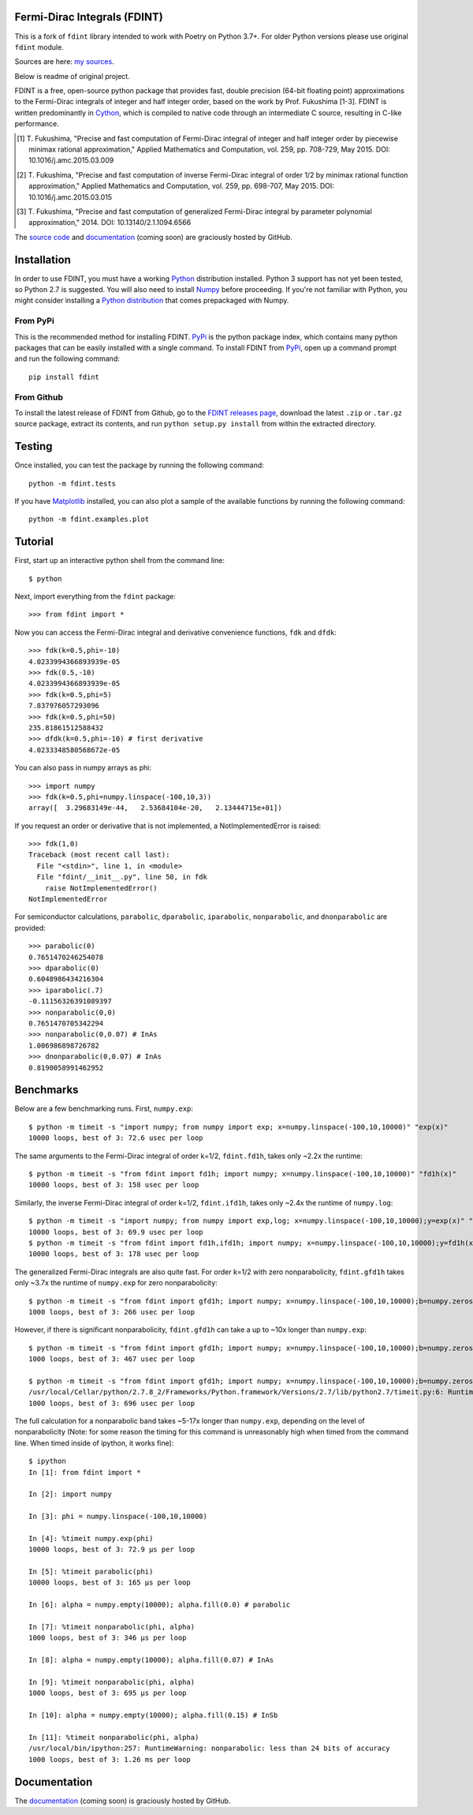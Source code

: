 Fermi-Dirac Integrals (FDINT)
=============================

This is a fork of ``fdint`` library intended to work with Poetry on Python 3.7+.
For older Python versions please use original ``fdint`` module.


Sources are here: `my sources`_.

Below is readme of original project.

FDINT is a free, open-source python package that provides fast, double
precision (64-bit floating point) approximations to the Fermi-Dirac
integrals of integer and half integer order, based on the work by
Prof. Fukushima [1-3]. FDINT is written predominantly in Cython_, which
is compiled to native code through an intermediate C source, resulting
in C-like performance.

.. [1] T. Fukushima, "Precise and fast computation of Fermi-Dirac integral of
   integer and half integer order by piecewise minimax rational approximation,"
   Applied Mathematics and Computation, vol. 259, pp. 708-729, May 2015.
   DOI: 10.1016/j.amc.2015.03.009

.. [2] T. Fukushima, "Precise and fast computation of inverse Fermi-Dirac
   integral of order 1/2 by minimax rational function approximation,"
   Applied Mathematics and Computation, vol. 259, pp. 698-707, May 2015.
   DOI: 10.1016/j.amc.2015.03.015
    
.. [3] T. Fukushima, "Precise and fast computation of generalized Fermi-Dirac
   integral by parameter polynomial approximation," 2014.
   DOI: 10.13140/2.1.1094.6566

The `source code`_ and `documentation`_ (coming soon) are graciously hosted
by GitHub.

Installation
============

In order to use FDINT, you must have a working `Python`_ distribution
installed. Python 3 support has not yet been tested, so Python 2.7 is
suggested. You will also need to install `Numpy`_ before proceeding. If
you're not familiar with Python, you might consider installing a
`Python distribution`_ that comes prepackaged with Numpy.

From PyPi
---------

This is the recommended method for installing FDINT. `PyPi`_ is the python
package index, which contains many python packages that can be easily installed
with a single command. To install FDINT from `PyPi`_, open up a command
prompt and run the following command::

    pip install fdint


From Github
-----------

To install the latest release of FDINT from Github, go to the
`FDINT releases page`_, download the latest ``.zip`` or ``.tar.gz``
source package, extract its contents, and run ``python setup.py install``
from within the extracted directory.


Testing
=======

Once installed, you can test the package by running the following command::

    python -m fdint.tests

If you have Matplotlib_ installed, you can also plot a sample of the
available functions by running the following command::

    python -m fdint.examples.plot

Tutorial
========

First, start up an interactive python shell from the command line::

    $ python

Next, import everything from the ``fdint`` package::

    >>> from fdint import *

Now you can access the Fermi-Dirac integral and derivative convenience
functions, ``fdk`` and ``dfdk``::

    >>> fdk(k=0.5,phi=-10)
    4.0233994366893939e-05
    >>> fdk(0.5,-10)
    4.0233994366893939e-05
    >>> fdk(k=0.5,phi=5)
    7.837976057293096
    >>> fdk(k=0.5,phi=50)
    235.81861512588432
    >>> dfdk(k=0.5,phi=-10) # first derivative
    4.0233348580568672e-05

You can also pass in numpy arrays as phi::

    >>> import numpy
    >>> fdk(k=0.5,phi=numpy.linspace(-100,10,3))
    array([  3.29683149e-44,   2.53684104e-20,   2.13444715e+01])

If you request an order or derivative that is not implemented, a
NotImplementedError is raised::

    >>> fdk(1,0)
    Traceback (most recent call last):
      File "<stdin>", line 1, in <module>
      File "fdint/__init__.py", line 50, in fdk
        raise NotImplementedError()
    NotImplementedError

For semiconductor calculations, ``parabolic``, ``dparabolic``, ``iparabolic``,
``nonparabolic``, and ``dnonparabolic`` are provided::

    >>> parabolic(0)
    0.7651470246254078
    >>> dparabolic(0)
    0.6048986434216304
    >>> iparabolic(.7)
    -0.11156326391089397
    >>> nonparabolic(0,0)
    0.7651470705342294
    >>> nonparabolic(0,0.07) # InAs
    1.006986898726782
    >>> dnonparabolic(0,0.07) # InAs
    0.8190058991462952

Benchmarks
==========

Below are a few benchmarking runs. First, ``numpy.exp``::

    $ python -m timeit -s "import numpy; from numpy import exp; x=numpy.linspace(-100,10,10000)" "exp(x)"
    10000 loops, best of 3: 72.6 usec per loop

The same arguments to the Fermi-Dirac integral of order k=1/2, ``fdint.fd1h``,
takes only ~2.2x the runtime::

    $ python -m timeit -s "from fdint import fd1h; import numpy; x=numpy.linspace(-100,10,10000)" "fd1h(x)"
    10000 loops, best of 3: 158 usec per loop

Similarly, the inverse Fermi-Dirac integral of order k=1/2, ``fdint.ifd1h``,
takes only ~2.4x the runtime of ``numpy.log``::

    $ python -m timeit -s "import numpy; from numpy import exp,log; x=numpy.linspace(-100,10,10000);y=exp(x)" "log(y)"
    10000 loops, best of 3: 69.9 usec per loop
    $ python -m timeit -s "from fdint import fd1h,ifd1h; import numpy; x=numpy.linspace(-100,10,10000);y=fd1h(x)" "ifd1h(y)"
    10000 loops, best of 3: 178 usec per loop
    
The generalized Fermi-Dirac integrals are also quite fast. For order
k=1/2 with zero nonparabolicity, ``fdint.gfd1h`` takes only ~3.7x the runtime
of ``numpy.exp`` for zero nonparabolicity::

    $ python -m timeit -s "from fdint import gfd1h; import numpy; x=numpy.linspace(-100,10,10000);b=numpy.zeros(10000);b.fill(0.)" "gfd1h(x,b)"
    1000 loops, best of 3: 266 usec per loop

However, if there is significant nonparabolicity, ``fdint.gfd1h`` can take a
up to ~10x longer than ``numpy.exp``::

    $ python -m timeit -s "from fdint import gfd1h; import numpy; x=numpy.linspace(-100,10,10000);b=numpy.zeros(10000);b.fill(0.1)" "gfd1h(x,b)"
    1000 loops, best of 3: 467 usec per loop

    $ python -m timeit -s "from fdint import gfd1h; import numpy; x=numpy.linspace(-100,10,10000);b=numpy.zeros(10000);b.fill(0.3)" "gfd1h(x,b)"
    /usr/local/Cellar/python/2.7.8_2/Frameworks/Python.framework/Versions/2.7/lib/python2.7/timeit.py:6: RuntimeWarning: gfd1h: less than 24 bits of accuracy
    1000 loops, best of 3: 696 usec per loop

The full calculation for a nonparabolic band takes ~5-17x longer than
``numpy.exp``, depending on the level of nonparabolicity (Note: for
some reason the timing for this command is unreasonably high when timed
from the command line. When timed inside of ipython, it works fine)::

    $ ipython
    In [1]: from fdint import *
    
    In [2]: import numpy
    
    In [3]: phi = numpy.linspace(-100,10,10000)
    
    In [4]: %timeit numpy.exp(phi)
    10000 loops, best of 3: 72.9 µs per loop
    
    In [5]: %timeit parabolic(phi)
    10000 loops, best of 3: 165 µs per loop
    
    In [6]: alpha = numpy.empty(10000); alpha.fill(0.0) # parabolic
    
    In [7]: %timeit nonparabolic(phi, alpha)
    1000 loops, best of 3: 346 µs per loop
    
    In [8]: alpha = numpy.empty(10000); alpha.fill(0.07) # InAs
    
    In [9]: %timeit nonparabolic(phi, alpha)
    1000 loops, best of 3: 695 µs per loop
    
    In [10]: alpha = numpy.empty(10000); alpha.fill(0.15) # InSb
    
    In [11]: %timeit nonparabolic(phi, alpha)
    /usr/local/bin/ipython:257: RuntimeWarning: nonparabolic: less than 24 bits of accuracy
    1000 loops, best of 3: 1.26 ms per loop

Documentation
=============

The `documentation`_ (coming soon) is graciously hosted by GitHub.

.. _`my sources`: https://github.com/alekseik1/fdint
.. _`source code`: http://github.com/scott-maddox/fdint
.. _`documentation`: http://scott-maddox.github.io/fdint
.. _`PyPi`: http://pypi.python.org/pypi
.. _`Python`: https://www.python.org/download/
.. _`Cython`: http://docs.cython.org/src/quickstart/install.html
.. _`Numpy`: http://docs.scipy.org/doc/numpy/user/install.html
.. _`matplotlib`: http://matplotlib.org/users/installing.html
.. _`Python distribution`: https://www.scipy.org/install.html#scientific-python-distributions
.. _`FDINT releases page`: http://github.com/scott-maddox/fdint/releases/latest
